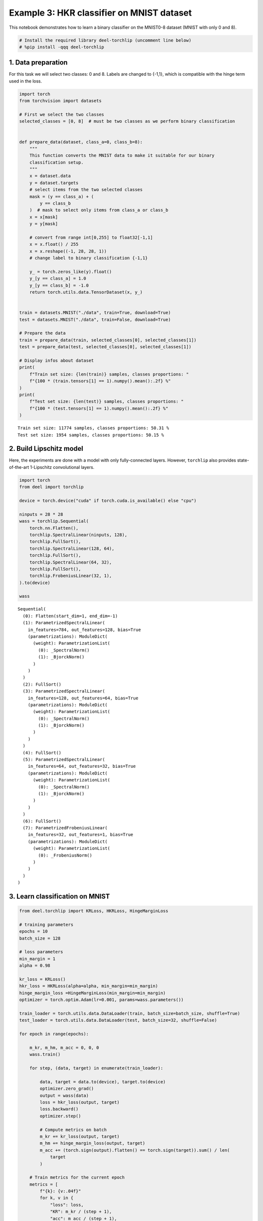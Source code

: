 Example 3: HKR classifier on MNIST dataset
==========================================

|Open In Colab|

This notebook demonstrates how to learn a binary classifier on the
MNIST0-8 dataset (MNIST with only 0 and 8).

.. |Open In Colab| image:: https://colab.research.google.com/assets/colab-badge.svg
   :target: https://colab.research.google.com/github/deel-ai/deel-torchlip/blob/master/docs/notebooks/wasserstein_classification_MNIST08.ipynb

.. code:: ipython3

    # Install the required library deel-torchlip (uncomment line below)
    # %pip install -qqq deel-torchlip

1. Data preparation
-------------------

For this task we will select two classes: 0 and 8. Labels are changed to
{-1,1}, which is compatible with the hinge term used in the loss.

.. code:: ipython3

    import torch
    from torchvision import datasets
    
    # First we select the two classes
    selected_classes = [0, 8]  # must be two classes as we perform binary classification
    
    
    def prepare_data(dataset, class_a=0, class_b=8):
        """
        This function converts the MNIST data to make it suitable for our binary
        classification setup.
        """
        x = dataset.data
        y = dataset.targets
        # select items from the two selected classes
        mask = (y == class_a) + (
            y == class_b
        )  # mask to select only items from class_a or class_b
        x = x[mask]
        y = y[mask]
    
        # convert from range int[0,255] to float32[-1,1]
        x = x.float() / 255
        x = x.reshape((-1, 28, 28, 1))
        # change label to binary classification {-1,1}
    
        y_ = torch.zeros_like(y).float()
        y_[y == class_a] = 1.0
        y_[y == class_b] = -1.0
        return torch.utils.data.TensorDataset(x, y_)
    
    
    train = datasets.MNIST("./data", train=True, download=True)
    test = datasets.MNIST("./data", train=False, download=True)
    
    # Prepare the data
    train = prepare_data(train, selected_classes[0], selected_classes[1])
    test = prepare_data(test, selected_classes[0], selected_classes[1])
    
    # Display infos about dataset
    print(
        f"Train set size: {len(train)} samples, classes proportions: "
        f"{100 * (train.tensors[1] == 1).numpy().mean():.2f} %"
    )
    print(
        f"Test set size: {len(test)} samples, classes proportions: "
        f"{100 * (test.tensors[1] == 1).numpy().mean():.2f} %"
    )
    



.. parsed-literal::

    Train set size: 11774 samples, classes proportions: 50.31 %
    Test set size: 1954 samples, classes proportions: 50.15 %


2. Build Lipschitz model
------------------------

Here, the experiments are done with a model with only fully-connected
layers. However, ``torchlip`` also provides state-of-the-art 1-Lipschitz
convolutional layers.

.. code:: ipython3

    import torch
    from deel import torchlip
    
    device = torch.device("cuda" if torch.cuda.is_available() else "cpu")
    
    ninputs = 28 * 28
    wass = torchlip.Sequential(
        torch.nn.Flatten(),
        torchlip.SpectralLinear(ninputs, 128),
        torchlip.FullSort(),
        torchlip.SpectralLinear(128, 64),
        torchlip.FullSort(),
        torchlip.SpectralLinear(64, 32),
        torchlip.FullSort(),
        torchlip.FrobeniusLinear(32, 1),
    ).to(device)
    
    wass





.. parsed-literal::

    Sequential(
      (0): Flatten(start_dim=1, end_dim=-1)
      (1): ParametrizedSpectralLinear(
        in_features=784, out_features=128, bias=True
        (parametrizations): ModuleDict(
          (weight): ParametrizationList(
            (0): _SpectralNorm()
            (1): _BjorckNorm()
          )
        )
      )
      (2): FullSort()
      (3): ParametrizedSpectralLinear(
        in_features=128, out_features=64, bias=True
        (parametrizations): ModuleDict(
          (weight): ParametrizationList(
            (0): _SpectralNorm()
            (1): _BjorckNorm()
          )
        )
      )
      (4): FullSort()
      (5): ParametrizedSpectralLinear(
        in_features=64, out_features=32, bias=True
        (parametrizations): ModuleDict(
          (weight): ParametrizationList(
            (0): _SpectralNorm()
            (1): _BjorckNorm()
          )
        )
      )
      (6): FullSort()
      (7): ParametrizedFrobeniusLinear(
        in_features=32, out_features=1, bias=True
        (parametrizations): ModuleDict(
          (weight): ParametrizationList(
            (0): _FrobeniusNorm()
          )
        )
      )
    )



3. Learn classification on MNIST
--------------------------------

.. code:: ipython3

    from deel.torchlip import KRLoss, HKRLoss, HingeMarginLoss
    
    # training parameters
    epochs = 10
    batch_size = 128
    
    # loss parameters
    min_margin = 1
    alpha = 0.98
    
    kr_loss = KRLoss()
    hkr_loss = HKRLoss(alpha=alpha, min_margin=min_margin)
    hinge_margin_loss =HingeMarginLoss(min_margin=min_margin)
    optimizer = torch.optim.Adam(lr=0.001, params=wass.parameters())
    
    train_loader = torch.utils.data.DataLoader(train, batch_size=batch_size, shuffle=True)
    test_loader = torch.utils.data.DataLoader(test, batch_size=32, shuffle=False)
    
    for epoch in range(epochs):
    
        m_kr, m_hm, m_acc = 0, 0, 0
        wass.train()
    
        for step, (data, target) in enumerate(train_loader):
    
            data, target = data.to(device), target.to(device)
            optimizer.zero_grad()
            output = wass(data)
            loss = hkr_loss(output, target)
            loss.backward()
            optimizer.step()
    
            # Compute metrics on batch
            m_kr += kr_loss(output, target)
            m_hm += hinge_margin_loss(output, target)
            m_acc += (torch.sign(output).flatten() == torch.sign(target)).sum() / len(
                target
            )
    
        # Train metrics for the current epoch
        metrics = [
            f"{k}: {v:.04f}"
            for k, v in {
                "loss": loss,
                "KR": m_kr / (step + 1),
                "acc": m_acc / (step + 1),
            }.items()
        ]
    
        # Compute test loss for the current epoch
        wass.eval()
        testo = []
        for data, target in test_loader:
            data, target = data.to(device), target.to(device)
            testo.append(wass(data).detach().cpu())
        testo = torch.cat(testo).flatten()
    
        # Validation metrics for the current epoch
        metrics += [
            f"val_{k}: {v:.04f}"
            for k, v in {
                "loss": hkr_loss(
                    testo, test.tensors[1]
                ),
                "KR": kr_loss(testo.flatten(), test.tensors[1]),
                "acc": (torch.sign(testo).flatten() == torch.sign(test.tensors[1]))
                .float()
                .mean(),
            }.items()
        ]
    
        print(f"Epoch {epoch + 1}/{epochs}")
        print(" - ".join(metrics))



.. parsed-literal::

    Epoch 1/10
    loss: -0.0302 - KR: 1.5302 - acc: 0.9242 - val_loss: -0.0375 - val_KR: 2.4426 - val_acc: 0.9923


.. parsed-literal::

    Epoch 2/10
    loss: -0.0479 - KR: 2.8884 - acc: 0.9900 - val_loss: -0.0575 - val_KR: 3.4451 - val_acc: 0.9923


.. parsed-literal::

    Epoch 3/10
    loss: -0.0459 - KR: 3.7795 - acc: 0.9895 - val_loss: -0.0713 - val_KR: 4.1205 - val_acc: 0.9923


.. parsed-literal::

    Epoch 4/10
    loss: -0.0534 - KR: 4.4300 - acc: 0.9898 - val_loss: -0.0829 - val_KR: 4.6154 - val_acc: 0.9923


.. parsed-literal::

    Epoch 5/10
    loss: -0.0940 - KR: 4.9912 - acc: 0.9917 - val_loss: -0.0908 - val_KR: 5.2786 - val_acc: 0.9893


.. parsed-literal::

    Epoch 6/10
    loss: -0.1041 - KR: 5.4511 - acc: 0.9940 - val_loss: -0.1060 - val_KR: 5.7054 - val_acc: 0.9928


.. parsed-literal::

    Epoch 7/10
    loss: -0.1136 - KR: 5.8117 - acc: 0.9947 - val_loss: -0.1105 - val_KR: 5.9891 - val_acc: 0.9918


.. parsed-literal::

    Epoch 8/10
    loss: -0.1200 - KR: 6.0296 - acc: 0.9954 - val_loss: -0.1156 - val_KR: 6.1311 - val_acc: 0.9944


.. parsed-literal::

    Epoch 9/10
    loss: -0.1236 - KR: 6.1587 - acc: 0.9953 - val_loss: -0.1139 - val_KR: 6.2823 - val_acc: 0.9918


.. parsed-literal::

    Epoch 10/10
    loss: -0.1198 - KR: 6.3513 - acc: 0.9964 - val_loss: -0.1207 - val_KR: 6.3622 - val_acc: 0.9944


4. Evaluate the Lipschitz constant of our networks
--------------------------------------------------

4.1. Empirical evaluation
~~~~~~~~~~~~~~~~~~~~~~~~~

We can estimate the Lipschitz constant by evaluating

.. math::


       \frac{\Vert{}F(x_2) - F(x_1)\Vert{}}{\Vert{}x_2 - x_1\Vert{}} \quad\text{or}\quad 
       \frac{\Vert{}F(x + \epsilon) - F(x)\Vert{}}{\Vert{}\epsilon\Vert{}}

for various inputs.

.. code:: ipython3

    from scipy.spatial.distance import pdist
    
    wass.eval()
    
    p = []
    for _ in range(64):
        eps = 1e-3
        batch, _ = next(iter(train_loader))
        dist = torch.distributions.Uniform(-eps, +eps).sample(batch.shape)
        y1 = wass(batch.to(device)).detach().cpu()
        y2 = wass((batch + dist).to(device)).detach().cpu()
    
        p.append(
            torch.max(
                torch.norm(y2 - y1, dim=1)
                / torch.norm(dist.reshape(dist.shape[0], -1), dim=1)
            )
        )
    print(torch.tensor(p).max())


.. parsed-literal::

    tensor(0.1312)


.. code:: ipython3

    p = []
    for batch, _ in train_loader:
        x = batch.numpy()
        y = wass(batch.to(device)).detach().cpu().numpy()
        xd = pdist(x.reshape(batch.shape[0], -1))
        yd = pdist(y.reshape(batch.shape[0], -1))
    
        p.append((yd / xd).max())
    print(torch.tensor(p).max())


.. parsed-literal::

    tensor(0.8606, dtype=torch.float64)


As we can see, using the :math:`\epsilon`-version, we greatly
under-estimate the Lipschitz constant. Using the train dataset, we find
a Lipschitz constant close to 0.9, which is better, but our network
should be 1-Lipschitz.

4.1. Singular-Value Decomposition
~~~~~~~~~~~~~~~~~~~~~~~~~~~~~~~~~

Since our network is only made of linear layers and ``FullSort``
activation, we can compute *Singular-Value Decomposition* (SVD) of our
weight matrix and check that, for each linear layer, all singular values
are 1.

.. code:: ipython3

    print("=== Before export ===")
    layers = list(wass.children())
    for layer in layers:
        if hasattr(layer, "weight"):
            w = layer.weight
            u, s, v = torch.svd(w)
            print(f"{layer}, min={s.min()}, max={s.max()}")


.. parsed-literal::

    === Before export ===
    ParametrizedSpectralLinear(
      in_features=784, out_features=128, bias=True
      (parametrizations): ModuleDict(
        (weight): ParametrizationList(
          (0): _SpectralNorm()
          (1): _BjorckNorm()
        )
      )
    ), min=0.9999998807907104, max=1.0
    ParametrizedSpectralLinear(
      in_features=128, out_features=64, bias=True
      (parametrizations): ModuleDict(
        (weight): ParametrizationList(
          (0): _SpectralNorm()
          (1): _BjorckNorm()
        )
      )
    ), min=0.9999998211860657, max=1.000000238418579
    ParametrizedSpectralLinear(
      in_features=64, out_features=32, bias=True
      (parametrizations): ModuleDict(
        (weight): ParametrizationList(
          (0): _SpectralNorm()
          (1): _BjorckNorm()
        )
      )
    ), min=0.9999998807907104, max=1.0
    ParametrizedFrobeniusLinear(
      in_features=32, out_features=1, bias=True
      (parametrizations): ModuleDict(
        (weight): ParametrizationList(
          (0): _FrobeniusNorm()
        )
      )
    ), min=0.9999999403953552, max=0.9999999403953552


4.2 Model export
~~~~~~~~~~~~~~~~

Once training is finished, the model can be optimized for inference by
using the ``vanilla_export()`` method. The ``torchlip`` layers are
converted to their PyTorch counterparts, e.g. ``SpectralConv2d``
layers will be converted into ``torch.nn.Conv2d`` layers.

Warnings:
^^^^^^^^^

vanilla_export method modifies the model in-place.

In order to build and export a new model while keeping the reference
one, it is required to follow these steps:

# Build e new mode for instance with torchlip.Sequential(
torchlip.SpectralConv2d(…), …)

``wexport = <your_function_to_build_the_model>()``

# Copy the parameters from the reference t the new model

``wexport.load_state_dict(wass.state_dict())``

# one forward required to initialize pamatrizations

``vanilla_model(one_input)``

# vanilla_export the new model

``wexport = wexport.vanilla_export()``

.. code:: ipython3

    wexport = wass.vanilla_export()
    
    print("=== After export ===")
    layers = list(wexport.children())
    for layer in layers:
        if hasattr(layer, "weight"):
            w = layer.weight
            u, s, v = torch.svd(w)
            print(f"{layer}, min={s.min()}, max={s.max()}")


.. parsed-literal::

    === After export ===
    Linear(in_features=784, out_features=128, bias=True), min=0.9999998807907104, max=1.0
    Linear(in_features=128, out_features=64, bias=True), min=0.9999998211860657, max=1.000000238418579
    Linear(in_features=64, out_features=32, bias=True), min=0.9999998807907104, max=1.0
    Linear(in_features=32, out_features=1, bias=True), min=0.9999999403953552, max=0.9999999403953552


As we can see, all our singular values are very close to one.

.. container:: alert alert-block alert-danger
